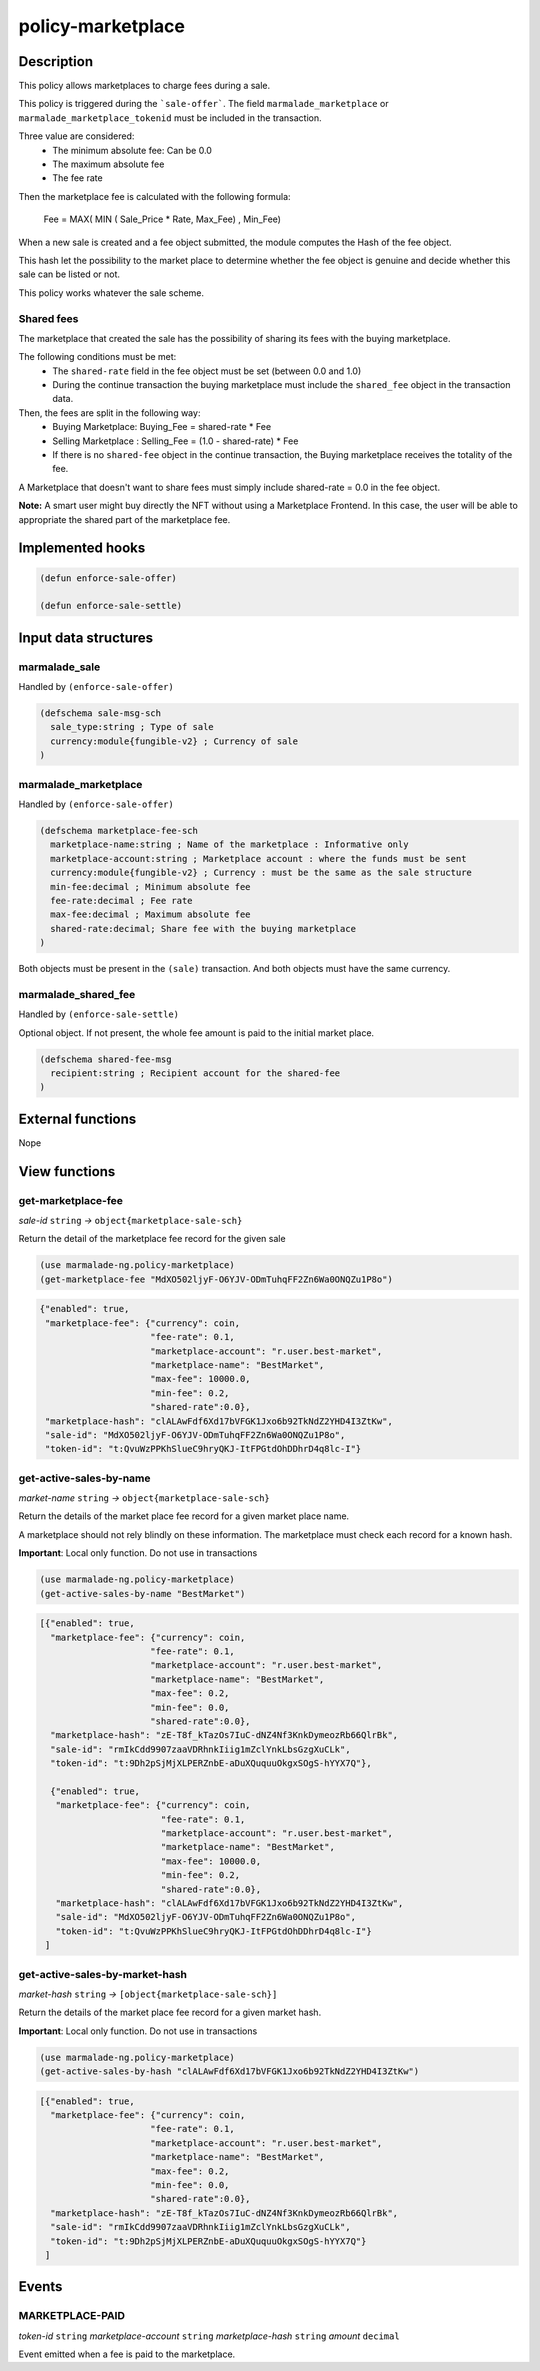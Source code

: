 .. _POLICY-MARKETPLACE:

policy-marketplace
------------------

Description
^^^^^^^^^^^

This policy allows marketplaces to charge fees during a sale.

This policy is triggered during the ```sale-offer```. The field
``marmalade_marketplace`` or ``marmalade_marketplace_tokenid`` must be included in the transaction.

Three value are considered:
  - The minimum absolute fee: Can be 0.0
  - The maximum absolute fee
  - The fee rate

Then the marketplace fee is calculated with the following formula:

  Fee = MAX( MIN ( Sale_Price * Rate, Max_Fee) , Min_Fee)

When a new sale is created and a fee object submitted, the module computes the Hash of the fee object.

This hash let the possibility to the market place to determine whether the fee object is genuine and decide
whether this sale can be listed or not.

This policy works whatever the sale scheme.

.. _POLICY-MARKETPLACE-SHARED-FEES:

Shared fees
~~~~~~~~~~~
The marketplace that created the sale has the possibility of sharing its fees with the buying marketplace.

The following conditions must be met:
  - The ``shared-rate`` field in the fee object must be set (between 0.0 and 1.0)
  - During the continue transaction the buying marketplace must include the ``shared_fee`` object in the transaction data.

Then, the fees are split in the following way:
   - Buying Marketplace: Buying_Fee = shared-rate * Fee
   - Selling Marketplace : Selling_Fee = (1.0 - shared-rate) * Fee
   - If there is no ``shared-fee`` object in the continue transaction, the Buying marketplace receives the totality of the fee.

A Marketplace that doesn't want to share fees must simply include shared-rate = 0.0 in the fee object.

**Note:** A smart user might buy directly the NFT without using a Marketplace Frontend. In this case, the user
will be able to appropriate the shared part of the marketplace fee.


Implemented hooks
^^^^^^^^^^^^^^^^^

.. code:: lisp

  (defun enforce-sale-offer)

  (defun enforce-sale-settle)


Input data structures
^^^^^^^^^^^^^^^^^^^^^

marmalade_sale
~~~~~~~~~~~~~~
Handled by ``(enforce-sale-offer)``

.. code:: lisp

  (defschema sale-msg-sch
    sale_type:string ; Type of sale
    currency:module{fungible-v2} ; Currency of sale
  )

.. _POLICY-MARKETPLACE-MARMALADE-MARKETPLACE:

marmalade_marketplace
~~~~~~~~~~~~~~~~~~~~~
Handled by ``(enforce-sale-offer)``

.. code:: lisp

  (defschema marketplace-fee-sch
    marketplace-name:string ; Name of the marketplace : Informative only
    marketplace-account:string ; Marketplace account : where the funds must be sent
    currency:module{fungible-v2} ; Currency : must be the same as the sale structure
    min-fee:decimal ; Minimum absolute fee
    fee-rate:decimal ; Fee rate
    max-fee:decimal ; Maximum absolute fee
    shared-rate:decimal; Share fee with the buying marketplace
  )

Both objects must be present in the ``(sale)`` transaction. And both objects must
have the same currency.

marmalade_shared_fee
~~~~~~~~~~~~~~~~~~~~
Handled by ``(enforce-sale-settle)``

Optional object. If not present, the whole fee amount is paid to the initial market place.

.. code:: lisp

  (defschema shared-fee-msg
    recipient:string ; Recipient account for the shared-fee
  )


External functions
^^^^^^^^^^^^^^^^^^
Nope

View functions
^^^^^^^^^^^^^^
get-marketplace-fee
~~~~~~~~~~~~~~~~~~~~
*sale-id* ``string`` *→* ``object{marketplace-sale-sch}``

Return the detail of the marketplace fee record for the given sale

.. code:: lisp

  (use marmalade-ng.policy-marketplace)
  (get-marketplace-fee "MdXO502ljyF-O6YJV-ODmTuhqFF2Zn6Wa0ONQZu1P8o")

.. code-block::

  {"enabled": true,
   "marketplace-fee": {"currency": coin,
                       "fee-rate": 0.1,
                       "marketplace-account": "r.user.best-market",
                       "marketplace-name": "BestMarket",
                       "max-fee": 10000.0,
                       "min-fee": 0.2,
                       "shared-rate":0.0},
   "marketplace-hash": "clALAwFdf6Xd17bVFGK1Jxo6b92TkNdZ2YHD4I3ZtKw",
   "sale-id": "MdXO502ljyF-O6YJV-ODmTuhqFF2Zn6Wa0ONQZu1P8o",
   "token-id": "t:QvuWzPPKhSlueC9hryQKJ-ItFPGtdOhDDhrD4q8lc-I"}


get-active-sales-by-name
~~~~~~~~~~~~~~~~~~~~~~~~~
*market-name* ``string`` *→* ``object{marketplace-sale-sch}``

Return the details of the market place fee record for a given market place name.

A marketplace should not rely blindly on these information. The marketplace must check each record for a known hash.

**Important**: Local only function. Do not use in transactions

.. code:: lisp

  (use marmalade-ng.policy-marketplace)
  (get-active-sales-by-name "BestMarket")


.. code-block::

  [{"enabled": true,
    "marketplace-fee": {"currency": coin,
                       "fee-rate": 0.1,
                       "marketplace-account": "r.user.best-market",
                       "marketplace-name": "BestMarket",
                       "max-fee": 0.2,
                       "min-fee": 0.0,
                       "shared-rate":0.0},
    "marketplace-hash": "zE-T8f_kTazOs7IuC-dNZ4Nf3KnkDymeozRb66QlrBk",
    "sale-id": "rmIkCdd9907zaaVDRhnkIiig1mZclYnkLbsGzgXuCLk",
    "token-id": "t:9Dh2pSjMjXLPERZnbE-aDuXQuquuOkgxSOgS-hYYX7Q"},

    {"enabled": true,
     "marketplace-fee": {"currency": coin,
                         "fee-rate": 0.1,
                         "marketplace-account": "r.user.best-market",
                         "marketplace-name": "BestMarket",
                         "max-fee": 10000.0,
                         "min-fee": 0.2,
                         "shared-rate":0.0},
     "marketplace-hash": "clALAwFdf6Xd17bVFGK1Jxo6b92TkNdZ2YHD4I3ZtKw",
     "sale-id": "MdXO502ljyF-O6YJV-ODmTuhqFF2Zn6Wa0ONQZu1P8o",
     "token-id": "t:QvuWzPPKhSlueC9hryQKJ-ItFPGtdOhDDhrD4q8lc-I"}
   ]

.. _POLICY-MARKETPLACE-BY-MARKET-HASH:

get-active-sales-by-market-hash
~~~~~~~~~~~~~~~~~~~~~~~~~~~~~~~
*market-hash* ``string`` *→* ``[object{marketplace-sale-sch}]``

Return the details of the market place fee record for a given market hash.

**Important**: Local only function. Do not use in transactions

.. code:: lisp

  (use marmalade-ng.policy-marketplace)
  (get-active-sales-by-hash "clALAwFdf6Xd17bVFGK1Jxo6b92TkNdZ2YHD4I3ZtKw")

.. code-block::

  [{"enabled": true,
    "marketplace-fee": {"currency": coin,
                       "fee-rate": 0.1,
                       "marketplace-account": "r.user.best-market",
                       "marketplace-name": "BestMarket",
                       "max-fee": 0.2,
                       "min-fee": 0.0,
                       "shared-rate":0.0},
    "marketplace-hash": "zE-T8f_kTazOs7IuC-dNZ4Nf3KnkDymeozRb66QlrBk",
    "sale-id": "rmIkCdd9907zaaVDRhnkIiig1mZclYnkLbsGzgXuCLk",
    "token-id": "t:9Dh2pSjMjXLPERZnbE-aDuXQuquuOkgxSOgS-hYYX7Q"}
   ]


Events
^^^^^^
MARKETPLACE-PAID
~~~~~~~~~~~~~~~~
*token-id* ``string`` *marketplace-account* ``string`` *marketplace-hash* ``string`` *amount* ``decimal``

Event emitted when a fee is paid to the marketplace.
